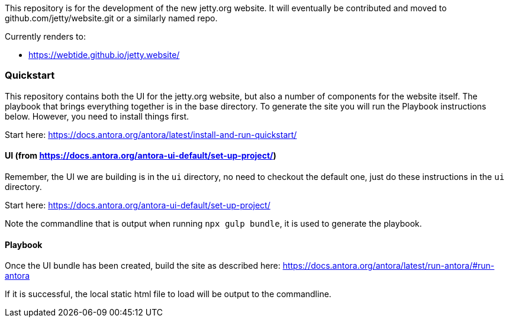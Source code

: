 This repository is for the development of the new jetty.org website. It will eventually be contributed and moved to github.com/jetty/website.git or a similarly named repo.

Currently renders to:

* https://webtide.github.io/jetty.website/


=== Quickstart

This repository contains both the UI for the jetty.org website, but also a number of components for the website itself. The playbook that brings everything together is in the base directory. To generate the site you will run the Playbook instructions below. However, you need to install things first.

Start here: https://docs.antora.org/antora/latest/install-and-run-quickstart/

==== UI (from https://docs.antora.org/antora-ui-default/set-up-project/)

Remember, the UI we are building is in the `ui` directory, no need to checkout the default one, just do these instructions in the `ui` directory.

Start here: https://docs.antora.org/antora-ui-default/set-up-project/

Note the commandline that is output when running `npx gulp bundle`, it is used to generate the playbook.

==== Playbook

Once the UI bundle has been created, build the site as described here: https://docs.antora.org/antora/latest/run-antora/#run-antora

If it is successful, the local static html file to load will be output to the commandline.